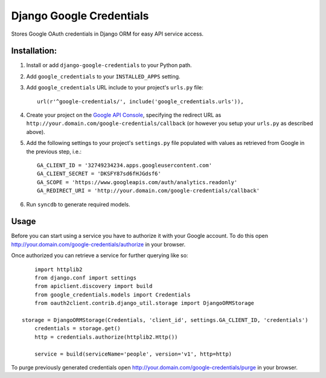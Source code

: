 Django Google Credentials
=========================

Stores Google OAuth credentials in Django ORM for easy API service access.

Installation:
-------------
#. Install or add ``django-google-credentials`` to your Python path.

#. Add ``google_credentials`` to your ``INSTALLED_APPS`` setting.

#. Add ``google_credentials`` URL include to your project's ``urls.py`` file::
    
    url(r'^google-credentials/', include('google_credentials.urls')),

#. Create your project on the `Google API Console <https://code.google.com/apis/console>`_, specifying the redirect URL as ``http://your.domain.com/google-credentials/callback`` (or however you setup your ``urls.py`` as described above).

#. Add the following settings to your project's ``settings.py`` file populated with values as retrieved from Google in the previous step, i.e.::
   
    GA_CLIENT_ID = '32749234234.apps.googleusercontent.com'
    GA_CLIENT_SECRET = 'DKSFY87sd6fHJGdsf6'
    GA_SCOPE = 'https://www.googleapis.com/auth/analytics.readonly'
    GA_REDIRECT_URI = 'http://your.domain.com/google-credentials/callback'

#. Run ``syncdb`` to generate required models.

Usage
-----
    
Before you can start using a service you have to authorize it with your Google account. To do this open `http://your.domain.com/google-credentials/authorize <http://your.domain.com/google-credentials/authorize>`_ in your browser. 

Once authorized you can retrieve a service for further querying like so::
	
	import httplib2
	from django.conf import settings
	from apiclient.discovery import build
	from google_credentials.models import Credentials
	from oauth2client.contrib.django_util.storage import DjangoORMStorage

    storage = DjangoORMStorage(Credentials, 'client_id', settings.GA_CLIENT_ID, 'credentials')
	credentials = storage.get()
	http = credentials.authorize(httplib2.Http())

	service	= build(serviceName='people', version='v1', http=http)

To purge previously generated credentials open `http://your.domain.com/google-credentials/purge <http://your.domain.com/google-credentials/purge>`_ in your browser.

